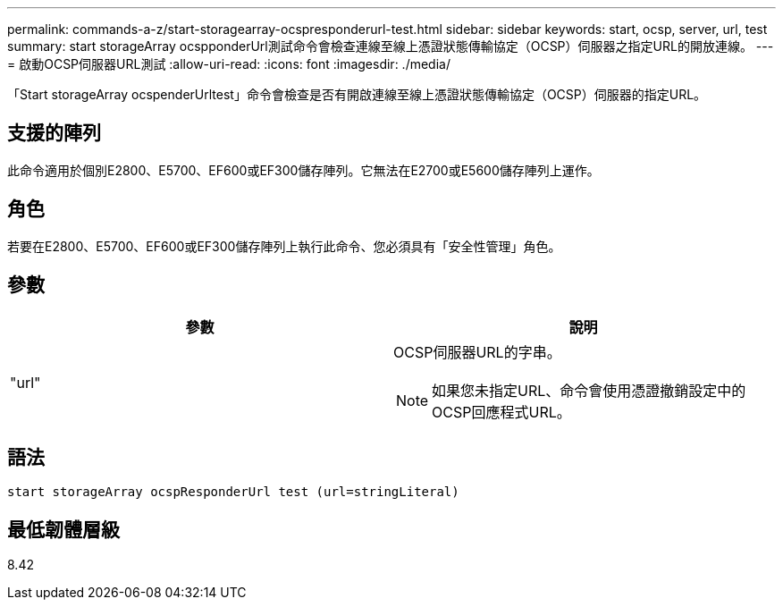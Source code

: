 ---
permalink: commands-a-z/start-storagearray-ocspresponderurl-test.html 
sidebar: sidebar 
keywords: start, ocsp, server, url, test 
summary: start storageArray ocspponderUrl測試命令會檢查連線至線上憑證狀態傳輸協定（OCSP）伺服器之指定URL的開放連線。 
---
= 啟動OCSP伺服器URL測試
:allow-uri-read: 
:icons: font
:imagesdir: ./media/


[role="lead"]
「Start storageArray ocspenderUrltest」命令會檢查是否有開啟連線至線上憑證狀態傳輸協定（OCSP）伺服器的指定URL。



== 支援的陣列

此命令適用於個別E2800、E5700、EF600或EF300儲存陣列。它無法在E2700或E5600儲存陣列上運作。



== 角色

若要在E2800、E5700、EF600或EF300儲存陣列上執行此命令、您必須具有「安全性管理」角色。



== 參數

[cols="2*"]
|===
| 參數 | 說明 


 a| 
"url"
 a| 
OCSP伺服器URL的字串。

[NOTE]
====
如果您未指定URL、命令會使用憑證撤銷設定中的OCSP回應程式URL。

====
|===


== 語法

[listing]
----
start storageArray ocspResponderUrl test (url=stringLiteral)
----


== 最低韌體層級

8.42
